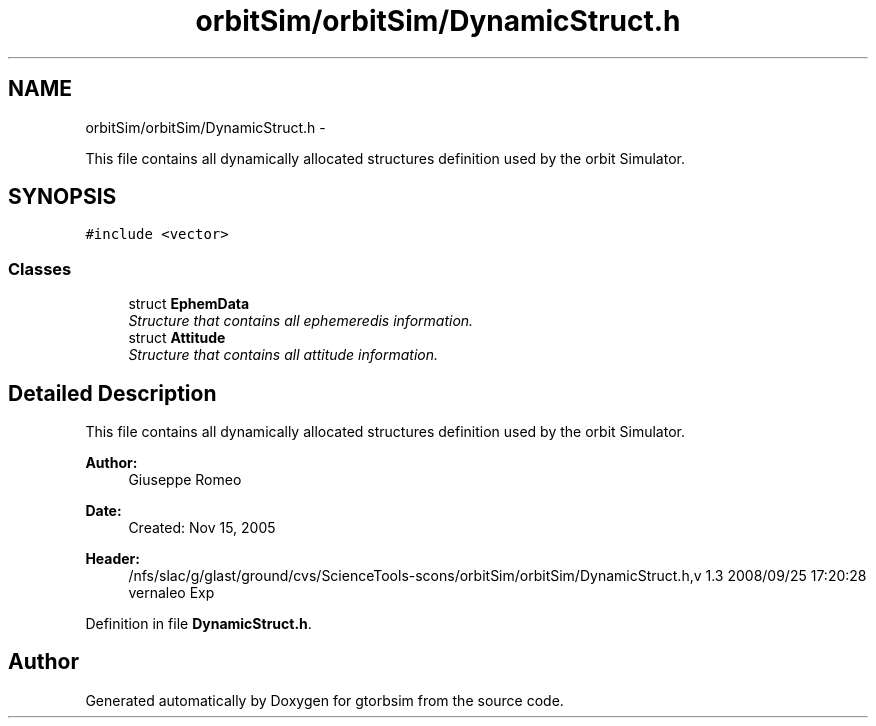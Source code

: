 .TH "orbitSim/orbitSim/DynamicStruct.h" 3 "Mon May 5 2014" "gtorbsim" \" -*- nroff -*-
.ad l
.nh
.SH NAME
orbitSim/orbitSim/DynamicStruct.h \- 
.PP
This file contains all dynamically allocated structures definition used by the orbit Simulator\&.  

.SH SYNOPSIS
.br
.PP
\fC#include <vector>\fP
.br

.SS "Classes"

.in +1c
.ti -1c
.RI "struct \fBEphemData\fP"
.br
.RI "\fIStructure that contains all ephemeredis information\&. \fP"
.ti -1c
.RI "struct \fBAttitude\fP"
.br
.RI "\fIStructure that contains all attitude information\&. \fP"
.in -1c
.SH "Detailed Description"
.PP 
This file contains all dynamically allocated structures definition used by the orbit Simulator\&. 

\fBAuthor:\fP
.RS 4
Giuseppe Romeo 
.RE
.PP
\fBDate:\fP
.RS 4
Created: Nov 15, 2005
.RE
.PP
\fBHeader:\fP
.RS 4
/nfs/slac/g/glast/ground/cvs/ScienceTools-scons/orbitSim/orbitSim/DynamicStruct\&.h,v 1\&.3 2008/09/25 17:20:28 vernaleo Exp 
.RE
.PP

.PP
Definition in file \fBDynamicStruct\&.h\fP\&.
.SH "Author"
.PP 
Generated automatically by Doxygen for gtorbsim from the source code\&.
